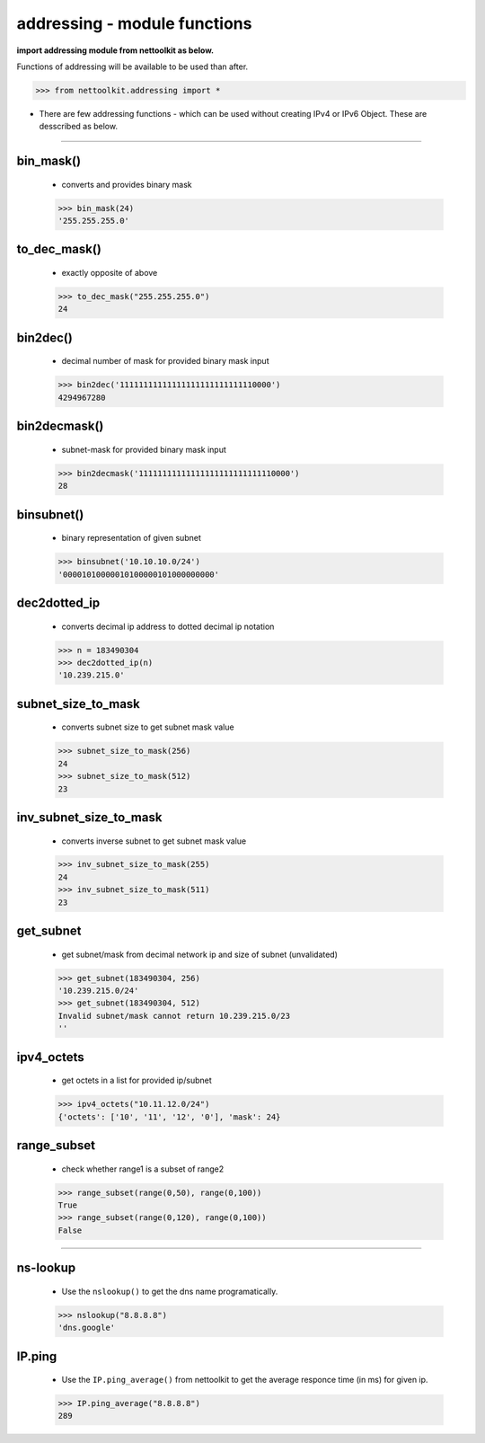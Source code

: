 
addressing - module functions
============================================

**import addressing module from nettoolkit as below.**

Functions of addressing will be available to be used than after.

.. code-block:: python
	
	>>> from nettoolkit.addressing import *


* There are few addressing functions - which can be used without creating IPv4 or IPv6 Object. These are  desscribed as below.


-----



bin_mask()
------------------------
	* converts and provides binary mask

	.. code-block:: python

		>>> bin_mask(24)
		'255.255.255.0'


to_dec_mask()
------------------------

	* exactly opposite of above

	.. code-block:: python

		>>> to_dec_mask("255.255.255.0")
		24


bin2dec()
------------------------

	* decimal number of mask for provided binary mask input

	.. code-block:: python

		>>> bin2dec('11111111111111111111111111110000')
		4294967280

bin2decmask()
------------------------

	* subnet-mask for provided binary mask input

	.. code-block:: python

		>>> bin2decmask('11111111111111111111111111110000')
		28

binsubnet()
------------------------

	* binary representation of given subnet

	.. code-block:: python

		>>> binsubnet('10.10.10.0/24')
		'00001010000010100000101000000000'

dec2dotted_ip
-------------

	* converts decimal ip address to dotted decimal ip notation

	.. code-block:: python

		>>> n = 183490304
		>>> dec2dotted_ip(n)
		'10.239.215.0'


subnet_size_to_mask
-------------------

	* converts subnet size to get subnet mask value

	.. code-block:: python

		>>> subnet_size_to_mask(256)
		24
		>>> subnet_size_to_mask(512)
		23

inv_subnet_size_to_mask
-----------------------

	* converts inverse subnet to get subnet mask value

	.. code-block:: python

		>>> inv_subnet_size_to_mask(255)
		24
		>>> inv_subnet_size_to_mask(511)
		23

get_subnet
----------

	* get subnet/mask from decimal network ip and size of subnet (unvalidated)

	.. code-block:: python

		>>> get_subnet(183490304, 256)
		'10.239.215.0/24'
		>>> get_subnet(183490304, 512)
		Invalid subnet/mask cannot return 10.239.215.0/23
		''

ipv4_octets
-----------

	* get octets in a list for provided ip/subnet

	.. code-block:: python

		>>> ipv4_octets("10.11.12.0/24")
		{'octets': ['10', '11', '12', '0'], 'mask': 24}



range_subset
------------

	* check whether range1 is a subset of range2

	.. code-block:: python

		>>> range_subset(range(0,50), range(0,100))
		True
		>>> range_subset(range(0,120), range(0,100))
		False



-----


ns-lookup
------------------------

	* Use the ``nslookup()``  to get the dns name programatically.

	.. code-block:: python

		>>> nslookup("8.8.8.8")
		'dns.google'


IP.ping
------------------------

	* Use the ``IP.ping_average()`` from nettoolkit to get the average responce time (in ms) for given ip.

	.. code-block:: python

		>>> IP.ping_average("8.8.8.8")
		289


